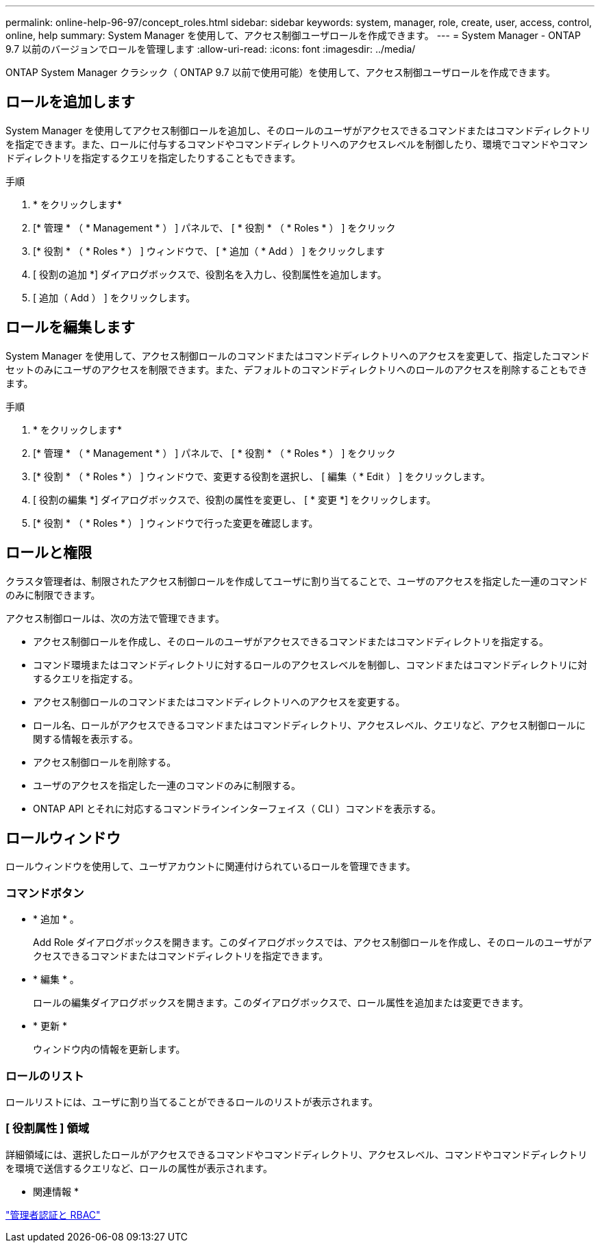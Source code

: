 ---
permalink: online-help-96-97/concept_roles.html 
sidebar: sidebar 
keywords: system, manager, role, create, user, access, control, online, help 
summary: System Manager を使用して、アクセス制御ユーザロールを作成できます。 
---
= System Manager - ONTAP 9.7 以前のバージョンでロールを管理します
:allow-uri-read: 
:icons: font
:imagesdir: ../media/


[role="lead"]
ONTAP System Manager クラシック（ ONTAP 9.7 以前で使用可能）を使用して、アクセス制御ユーザロールを作成できます。



== ロールを追加します

System Manager を使用してアクセス制御ロールを追加し、そのロールのユーザがアクセスできるコマンドまたはコマンドディレクトリを指定できます。また、ロールに付与するコマンドやコマンドディレクトリへのアクセスレベルを制御したり、環境でコマンドやコマンドディレクトリを指定するクエリを指定したりすることもできます。

.手順
. * をクリックしますimage:../media/nas_bridge_202_icon_settings_olh_96_97.gif[""]*
. [* 管理 * （ * Management * ） ] パネルで、 [ * 役割 * （ * Roles * ） ] をクリック
. [* 役割 * （ * Roles * ） ] ウィンドウで、 [ * 追加（ * Add ） ] をクリックします
. [ 役割の追加 *] ダイアログボックスで、役割名を入力し、役割属性を追加します。
. [ 追加（ Add ） ] をクリックします。




== ロールを編集します

System Manager を使用して、アクセス制御ロールのコマンドまたはコマンドディレクトリへのアクセスを変更して、指定したコマンドセットのみにユーザのアクセスを制限できます。また、デフォルトのコマンドディレクトリへのロールのアクセスを削除することもできます。

.手順
. * をクリックしますimage:../media/nas_bridge_202_icon_settings_olh_96_97.gif[""]*
. [* 管理 * （ * Management * ） ] パネルで、 [ * 役割 * （ * Roles * ） ] をクリック
. [* 役割 * （ * Roles * ） ] ウィンドウで、変更する役割を選択し、 [ 編集（ * Edit ） ] をクリックします。
. [ 役割の編集 *] ダイアログボックスで、役割の属性を変更し、 [ * 変更 *] をクリックします。
. [* 役割 * （ * Roles * ） ] ウィンドウで行った変更を確認します。




== ロールと権限

クラスタ管理者は、制限されたアクセス制御ロールを作成してユーザに割り当てることで、ユーザのアクセスを指定した一連のコマンドのみに制限できます。

アクセス制御ロールは、次の方法で管理できます。

* アクセス制御ロールを作成し、そのロールのユーザがアクセスできるコマンドまたはコマンドディレクトリを指定する。
* コマンド環境またはコマンドディレクトリに対するロールのアクセスレベルを制御し、コマンドまたはコマンドディレクトリに対するクエリを指定する。
* アクセス制御ロールのコマンドまたはコマンドディレクトリへのアクセスを変更する。
* ロール名、ロールがアクセスできるコマンドまたはコマンドディレクトリ、アクセスレベル、クエリなど、アクセス制御ロールに関する情報を表示する。
* アクセス制御ロールを削除する。
* ユーザのアクセスを指定した一連のコマンドのみに制限する。
* ONTAP API とそれに対応するコマンドラインインターフェイス（ CLI ）コマンドを表示する。




== ロールウィンドウ

ロールウィンドウを使用して、ユーザアカウントに関連付けられているロールを管理できます。



=== コマンドボタン

* * 追加 * 。
+
Add Role ダイアログボックスを開きます。このダイアログボックスでは、アクセス制御ロールを作成し、そのロールのユーザがアクセスできるコマンドまたはコマンドディレクトリを指定できます。

* * 編集 * 。
+
ロールの編集ダイアログボックスを開きます。このダイアログボックスで、ロール属性を追加または変更できます。

* * 更新 *
+
ウィンドウ内の情報を更新します。





=== ロールのリスト

ロールリストには、ユーザに割り当てることができるロールのリストが表示されます。



=== [ 役割属性 ] 領域

詳細領域には、選択したロールがアクセスできるコマンドやコマンドディレクトリ、アクセスレベル、コマンドやコマンドディレクトリを環境で送信するクエリなど、ロールの属性が表示されます。

* 関連情報 *

https://docs.netapp.com/us-en/ontap/authentication/index.html["管理者認証と RBAC"^]
